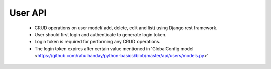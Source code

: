 User API
==========

	- CRUD operations on user model( add, delete, edit and list) using Django rest framework.
	- User should first login and authenticate to generate login token.
	- Login token is required for performing any CRUD operations.
	- The login token expires after certain value mentioned in 'GlobalConfig model <https://github.com/rahulhanday/python-basics/blob/master/api/users/models.py>'